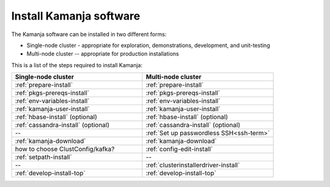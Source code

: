 
.. _kamanja-install-top:

Install Kamanja software
========================

The Kamanja software can be installed in two different forms:

- Single-node cluster - appropriate for exploration, demonstrations,
  development, and unit-testing
- Multi-node cluster -- appropriate for production installations

This is a list of the steps required to install Kamanja:

.. list-table::
   :widths: 50 50
   :header-rows: 1

   * - Single-node cluster
     - Multi-node cluster
   * - :ref:`prepare-install`
     - :ref:`prepare-install`
   * - :ref:`pkgs-prereqs-install`
     - :ref:`pkgs-prereqs-install`
   * - :ref:`env-variables-install`
     - :ref:`env-variables-install`
   * - :ref:`kamanja-user-install`
     - :ref:`kamanja-user-install`
   * - :ref:`hbase-install` (optional)
     - :ref:`hbase-install` (optional)
   * - :ref:`cassandra-install` (optional)
     - :ref:`cassandra-install` (optional)
   * - --
     - :ref:`Set up passwordless SSH<ssh-term>`
   * - :ref:`kamanja-download`
     - :ref:`kamanja-download`
   * - how to choose ClustConfig/kafka?
     - :ref:`config-edit-install`
   * - :ref:`setpath-install`
     - --
   * - --
     - :ref:`clusterinstallerdriver-install`
   * - :ref:`develop-install-top`
     - :ref:`develop-install-top`



